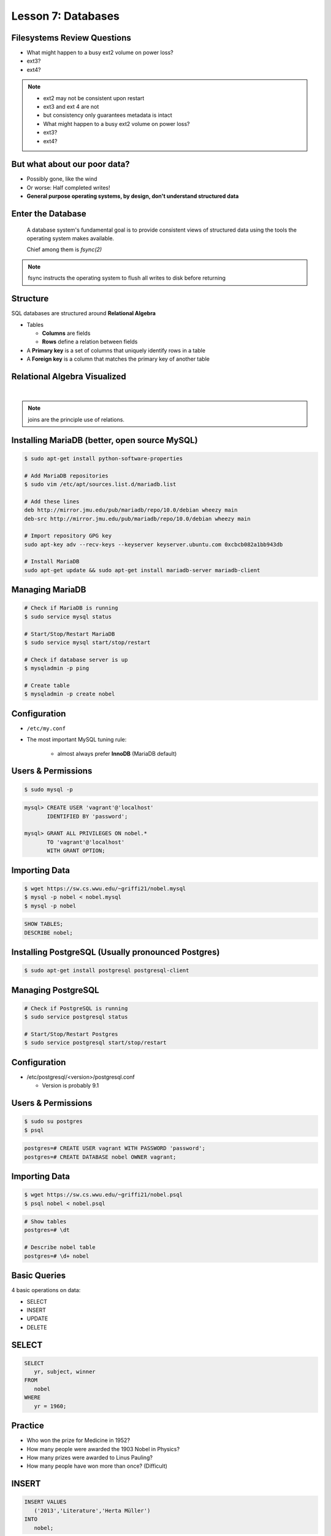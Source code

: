 Lesson 7: Databases
===================

Filesystems Review Questions
----------------------------

.. rst-class:: build

- What might happen to a busy ext2 volume on power loss?
- ext3?
- ext4?

.. note::
    * ext2 may not be consistent upon restart
    * ext3 and ext 4 are not
    * but consistency only guarantees metadata is intact

    * What might happen to a busy ext2 volume on power loss?
    * ext3?
    * ext4?

But what about our poor data?
-----------------------------

.. rst-class:: build

- Possibly gone, like the wind
- Or worse: Half completed writes!
- **General purpose operating systems, by design, don't understand structured
  data**

Enter the Database
------------------

  A database system's fundamental goal is to provide consistent views of
  structured data using the tools the operating system makes available.

  Chief among them is *fsync(2)*

.. note::
  fsync instructs the operating system to flush all writes to disk before
  returning

Structure
---------

SQL databases are structured around **Relational Algebra**

- Tables

  - **Columns** are fields
  - **Rows** define a relation between fields
- A **Primary key** is a set of columns that uniquely identify rows in a table
- A **Foreign key** is a column that matches the primary key of another table

Relational Algebra Visualized
-----------------------------

|

.. figure:: static/inner-outer-join-venn.jpg
    :align: center
    :scale: 150%
   
.. note:: joins are the principle use of relations.

Installing MariaDB (better, open source MySQL)
----------------------------------------------
.. code-block:: bash

    $ sudo apt-get install python-software-properties
    
    # Add MariaDB repositories
    $ sudo vim /etc/apt/sources.list.d/mariadb.list

    # Add these lines
    deb http://mirror.jmu.edu/pub/mariadb/repo/10.0/debian wheezy main
    deb-src http://mirror.jmu.edu/pub/mariadb/repo/10.0/debian wheezy main

    # Import repository GPG key
    sudo apt-key adv --recv-keys --keyserver keyserver.ubuntu.com 0xcbcb082a1bb943db

    # Install MariaDB
    sudo apt-get update && sudo apt-get install mariadb-server mariadb-client



Managing MariaDB
----------------

.. code-block:: bash

    # Check if MariaDB is running
    $ sudo service mysql status

    # Start/Stop/Restart MariaDB
    $ sudo service mysql start/stop/restart
    
    # Check if database server is up
    $ mysqladmin -p ping

    # Create table
    $ mysqladmin -p create nobel

Configuration
-------------

.. rst-class:: build

- ``/etc/my.conf``
- The most important MySQL tuning rule: 

   - almost always prefer **InnoDB** (MariaDB default)
 
Users & Permissions
-------------------

.. code-block:: bash

    $ sudo mysql -p

.. code-block:: sql

    mysql> CREATE USER 'vagrant'@'localhost' 
           IDENTIFIED BY 'password';

    mysql> GRANT ALL PRIVILEGES ON nobel.* 
           TO 'vagrant'@'localhost' 
           WITH GRANT OPTION;

Importing Data
--------------

.. code-block:: bash

    $ wget https://sw.cs.wwu.edu/~griffi21/nobel.mysql
    $ mysql -p nobel < nobel.mysql
    $ mysql -p nobel

.. code-block:: sql

    SHOW TABLES;
    DESCRIBE nobel;


Installing PostgreSQL (Usually pronounced Postgres)
---------------------------------------------------

.. code-block:: bash

  $ sudo apt-get install postgresql postgresql-client

Managing PostgreSQL
-------------------

.. code-block:: bash

  # Check if PostgreSQL is running
  $ sudo service postgresql status
  
  # Start/Stop/Restart Postgres
  $ sudo service postgresql start/stop/restart

Configuration
-------------

- /etc/postgresql/<version>/postgresql.conf
  
  - Version is probably 9.1

Users & Permissions
-------------------

.. code-block:: bash

  $ sudo su postgres
  $ psql

.. code-block:: sql

  postgres=# CREATE USER vagrant WITH PASSWORD 'password';
  postgres=# CREATE DATABASE nobel OWNER vagrant;

Importing Data
--------------

.. code-block:: bash

  $ wget https://sw.cs.wwu.edu/~griffi21/nobel.psql
  $ psql nobel < nobel.psql

.. code-block:: sql

  # Show tables
  postgres=# \dt

  # Describe nobel table
  postgres=# \d+ nobel

Basic Queries
-------------

4 basic operations on data:

- SELECT
- INSERT
- UPDATE
- DELETE

SELECT
------

.. code-block:: sql

    SELECT 
       yr, subject, winner
    FROM 
       nobel
    WHERE 
       yr = 1960;

Practice
--------

* Who won the prize for Medicine in 1952?
* How many people were awarded the 1903 Nobel in Physics?
* How many prizes were awarded to Linus Pauling?
* How many people have won more than once? (Difficult)

INSERT
------

.. code-block:: sql

    INSERT VALUES
       ('2013','Literature','Herta Müller')
    INTO 
       nobel;

.. note:: this data stops at 2008, so lets insert some 2009 awards

Practice
--------

In 2009:
 - Barack Obama won the Peace Prize
 - Elinor Ostrom and Oliver E. Williamson won the prize in Economics
 - http://en.wikipedia.org/wiki/List_of_Nobel_laureates

UPDATE
------

.. code-block:: sql

    UPDATE 
       nobel
    SET 
       winner='Andrew Ryan'
    WHERE 
       subject='Peace' AND yr='1951';

.. note::
  obviously Andrew Ryan deserves the peace price for his work in the Rapture
  planned community

Practice
--------

 - Brigid Tenenbaum Medicine prize in 1952

DELETE
------

.. code-block:: sql

    DELETE FROM 
       nobel 
    WHERE 
       yr = 1989, subject = peace;

.. note::
  peace prizes can be controversial, and perhaps there's a political interest in
  censoring our database?

Further Reading, Resources, etc.
--------------------------------

- Codd, E.F. (1970). "A Relational Model of Data for Large Shared Data Banks".
  Communications of the ACM 13 (6): 377–387.
- sqlzoo.net
- CS 440: Database Management Systems

Hands-On: Make a Database
-------------------------

* Create a new database

.. code-block:: sql

    mysql> create database systemview

    mysql> GRANT ALL PRIVILEGES ON systemview.* 
           TO 'vagrant'@'localhost' 
           WITH GRANT OPTION;


* Grant a user privileges on your new database

.. note::
  challenge them to do this based on the material in the last hour, maybe also
  demo the mysql console. Make sure everyone remembers the username and password
  for the next step.

Databases in Applications
-------------------------

Applications love databases.

* Application data - the information to be displayed and manipulated
* User data - complex authentication and authorization
* Logging, statistics, state and session data, etc...

.. note::

  All the various things an app might use a database for - note that the vast
  majority of web apps use them for something

Native SQL
----------

Most languages allow you to speak directly to a database

Python:

.. code-block:: python

    #!/usr/bin/python
    import MySQLdb

    db = ("localhost","testuser","test123","nobel" )

    cursor = db.cursor()

    cursor.execute("SELECT subject, yr, winner FROM nobel WHERE yr = 1960)

    data = cursor.fetchall()

    for winner in data:
        print "%s winner in %s: %s " % (winner[0], winner[1], winner[2])

    db.close()

.. note::
  Note the plain SQL statement, recognizable from earlier. Point out the
  cumbersome nature of creating the connection, creating a cursor, sending the
  sql, getting data from the cursor (iterating over it if you want multiple
  results), etc. Similar interfaces exist for virtually all languages.

Introducing the ORM
-------------------

Object Relational Mapper

* Maps an Object in an application to a database table or relationship
* Talks SQL to the database, your favorite language to you
* Lets you point to different databases with the same syntax
* Intelligently manages transactions to the database

.. note::
  Make sure people know what you mean by "object", mention possible difference
  between Postgres, sqlite, MySql, etc. Objects may map to one table, but might
  also incorporate relationships. ORMs also often optimize queries and manage
  transactions to make database queries as efficient as possible (like all other
  magic, though, sometimes this can backfire).

Life With a Python ORM
----------------------

|

Look, ma! No SQL!

.. code-block:: python

    for subject, yr, winner in session.query(Nobel).filter_by(yr=1960):
        print "%s winner in %s: %s " % (subject, yr, winner)

Much easier to read and understand, but requires some setting up first.

.. note::
  Of course we actually have to do a lot of setup work - setting up the model,
  engine, session, etc - but you do that once and can interact with the database
  as much as you want, without worrying about the cursor or connection. Note
  that we have no SQL in this statement, it is pythonic and has pythonic
  methods. The database table is now an object.

Setting Up the Magic - SqlAlchemy
---------------------------------

SqlAlchemy - a popular Python ORM, frequently used in Flask apps (like
SystemView!).

To use it, we'll need to:

* Import sqlalchemy
* Create a "model" - a representation of our data in code
* Create an "engine" and connect it to the database
* Create a session to store the model instances and transactions

.. note::

  :Model:
    A object with all the properties, attributes, etc of our data, can also
    include code to manipulate that data in order to represent a specific view
    (i.e. automatically returning sorted results). It's just a python class,
    instances are just python objects.
  :Engine:
    This handles the authentication with the database, it's like the
    MySQLdb.connect above.
  :Session:
    An in-memory record of your changes to objects - all the orm objects you
    instantiate live int he session, and are only saved to the database when you
    say so.

Let's Databasify Systemview
---------------------------

Project:

- Store search terms, then provide them as links on the search page, so you can
  just click the most common terms you search for.

What else? Ideas?

.. note::
  Solicit ideas for another column or two, maybe number of times the term is
  used (easy incrementing example), or number of results from the least search.

Hands On
--------

* Install the following packages:

.. code-block:: bash

      sudo yum install python-devel
      sudo yum install mysql-devel

* Check out systemview from GitHub (if you don't have it already)

.. code-block:: bash

      git clone git@github.com:DevOpsBootcamp/systemview

Hands On (Cont...)
------------------

* Switch to 'save-search' branch

.. code-block:: bash

      git checkout -tb save-search origin/save-search

* Activate your virtualenv

.. code-block:: bash

      source <path to virtualenv>/bin/activate

* Install the requirements

.. code-block:: bash

      pip install -r requirements.txt

.. note::

  Talk about git branches again, explain tracking, git pull for people who
  already have it cloned, etc. Talk about the virtualenv, have people create a
  new one if they have lost the one they made last time. Talk about pip and what
  requirements.txt is all about - point out how easy it is to set up an app this
  way. Make sure requirements.txt contains sqlalchemy.

  **DANGER!** - people will need mysql-dev package! name varies by distribution,
  for centos it is libmysqlclient-dev

Goals
-----

* Connect the app to your new database
* Add a new column
* Save data to that column whenever someone searches
* Fetch the data from that column and display it on the search page
* challenge: limit the returned result to only 5 terms

http://docs.sqlalchemy.org/en/rel_0_9/orm/tutorial.html

.. note::
  The code in the repo should have a simple model with one column, 'term', you
  can make a ``models.py``, or just put it all in one file. If you separate
  them, talk about MVC. The code should start an sqlalchemy engine and session,
  save the search term normalized (lowercased, stripped), the column should be
  set to unique. Make sure the code handles the case of the term already
  existing in the database (when you add a count, increment the count when the
  term exists).  You should probably initialize the db directly in the code,
  otherwise you'll have to open up a python console, import the app and run the
  db update.
